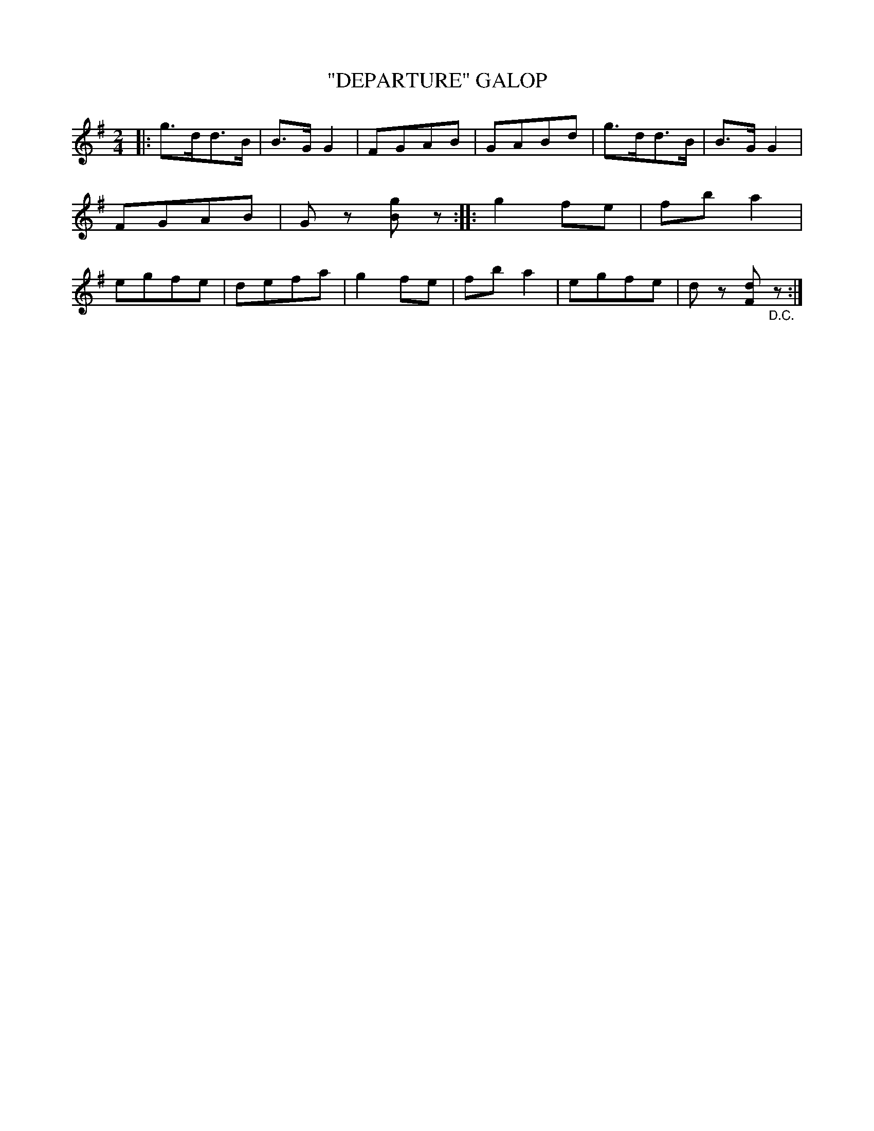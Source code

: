 X: 4410
T: "DEPARTURE" GALOP
R: Galop
%R: galop, polka, march
B: James Kerr "Merry Melodies" v.4 p.45 #410
Z: 2016 John Chambers <jc:trillian.mit.edu>
M: 2/4
L: 1/8
K: G
|:\
g>dd>B | B>GG2 | FGAB | GABd |\
g>dd>B | B>GG2 | FGAB | Gz [gB]z ::\
g2fe | fba2 | egfe | defa |\
g2fe | fba2 | egfe | dz [dF]"_D.C."z :|
